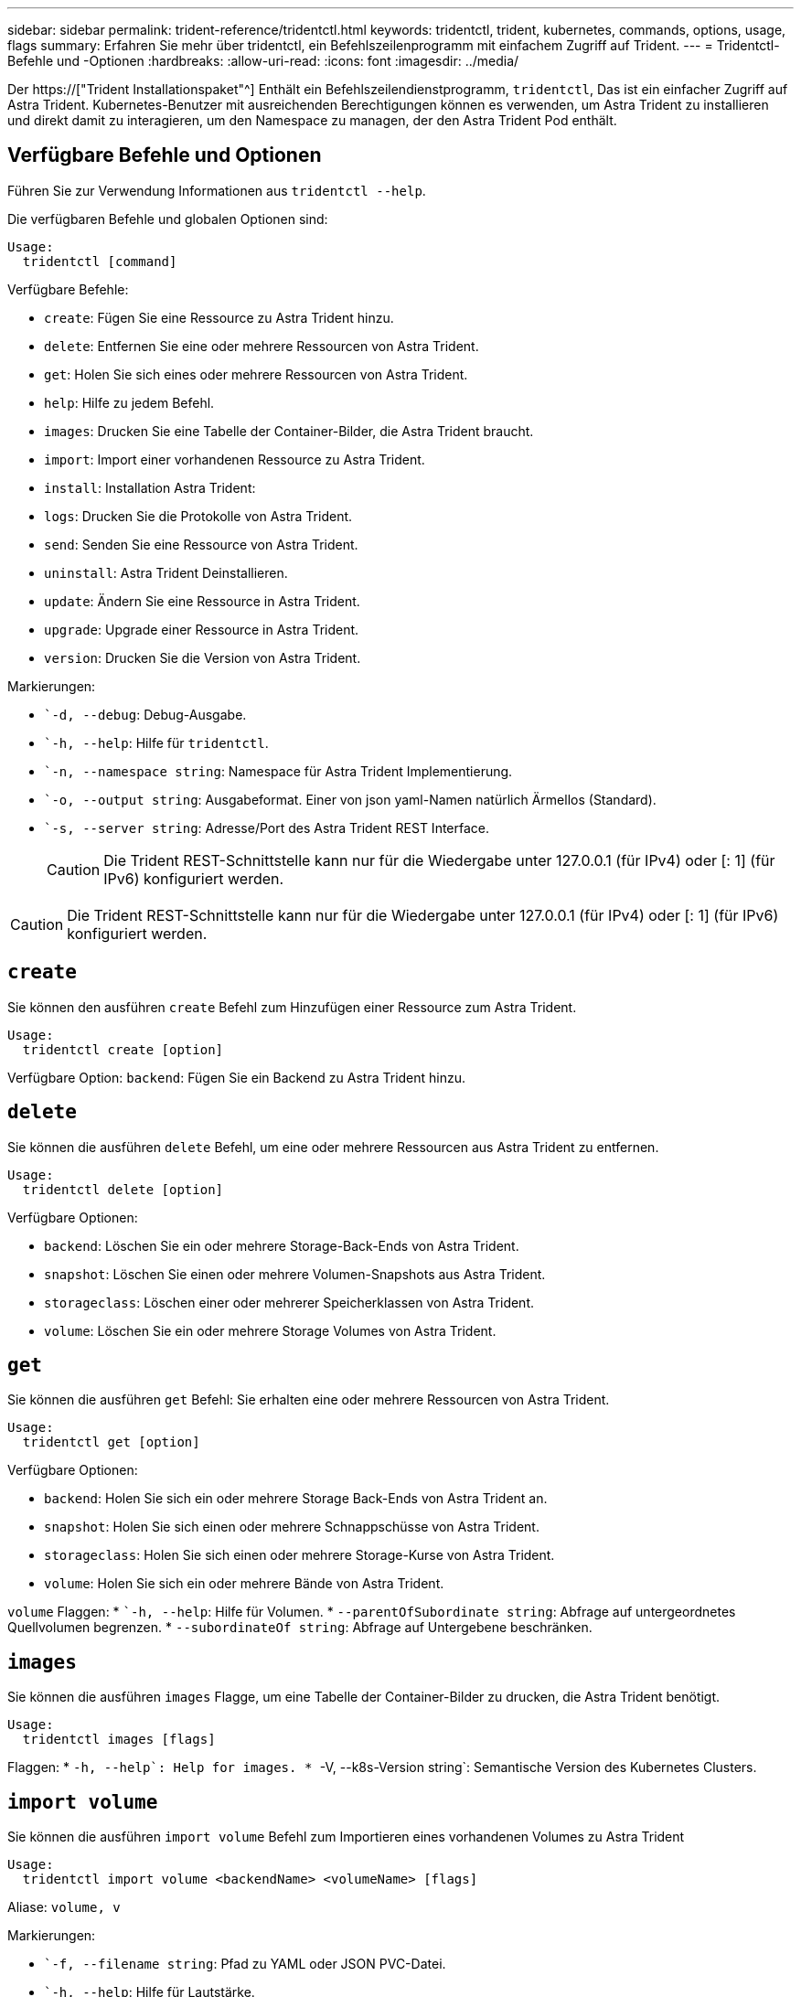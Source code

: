 ---
sidebar: sidebar 
permalink: trident-reference/tridentctl.html 
keywords: tridentctl, trident, kubernetes, commands, options, usage, flags 
summary: Erfahren Sie mehr über tridentctl, ein Befehlszeilenprogramm mit einfachem Zugriff auf Trident. 
---
= Tridentctl-Befehle und -Optionen
:hardbreaks:
:allow-uri-read: 
:icons: font
:imagesdir: ../media/


[role="lead"]
Der https://["Trident Installationspaket"^] Enthält ein Befehlszeilendienstprogramm, `tridentctl`, Das ist ein einfacher Zugriff auf Astra Trident. Kubernetes-Benutzer mit ausreichenden Berechtigungen können es verwenden, um Astra Trident zu installieren und direkt damit zu interagieren, um den Namespace zu managen, der den Astra Trident Pod enthält.



== Verfügbare Befehle und Optionen

Führen Sie zur Verwendung Informationen aus `tridentctl --help`.

Die verfügbaren Befehle und globalen Optionen sind:

[listing]
----
Usage:
  tridentctl [command]
----
Verfügbare Befehle:

* `create`: Fügen Sie eine Ressource zu Astra Trident hinzu.
* `delete`: Entfernen Sie eine oder mehrere Ressourcen von Astra Trident.
* `get`: Holen Sie sich eines oder mehrere Ressourcen von Astra Trident.
* `help`: Hilfe zu jedem Befehl.
* `images`: Drucken Sie eine Tabelle der Container-Bilder, die Astra Trident braucht.
* `import`: Import einer vorhandenen Ressource zu Astra Trident.
* `install`: Installation Astra Trident:
* `logs`: Drucken Sie die Protokolle von Astra Trident.
* `send`: Senden Sie eine Ressource von Astra Trident.
* `uninstall`: Astra Trident Deinstallieren.
* `update`: Ändern Sie eine Ressource in Astra Trident.
* `upgrade`: Upgrade einer Ressource in Astra Trident.
* `version`: Drucken Sie die Version von Astra Trident.


Markierungen:

* ``-d, --debug`: Debug-Ausgabe.
* ``-h, --help`: Hilfe für `tridentctl`.
* ``-n, --namespace string`: Namespace für Astra Trident Implementierung.
* ``-o, --output string`: Ausgabeformat. Einer von json yaml-Namen natürlich Ärmellos (Standard).
* ``-s, --server string`: Adresse/Port des Astra Trident REST Interface.
+

CAUTION: Die Trident REST-Schnittstelle kann nur für die Wiedergabe unter 127.0.0.1 (für IPv4) oder [: 1] (für IPv6) konfiguriert werden.




CAUTION: Die Trident REST-Schnittstelle kann nur für die Wiedergabe unter 127.0.0.1 (für IPv4) oder [: 1] (für IPv6) konfiguriert werden.



== `create`

Sie können den ausführen `create` Befehl zum Hinzufügen einer Ressource zum Astra Trident.

[listing]
----
Usage:
  tridentctl create [option]
----
Verfügbare Option:
`backend`: Fügen Sie ein Backend zu Astra Trident hinzu.



== `delete`

Sie können die ausführen `delete` Befehl, um eine oder mehrere Ressourcen aus Astra Trident zu entfernen.

[listing]
----
Usage:
  tridentctl delete [option]
----
Verfügbare Optionen:

* `backend`: Löschen Sie ein oder mehrere Storage-Back-Ends von Astra Trident.
* `snapshot`: Löschen Sie einen oder mehrere Volumen-Snapshots aus Astra Trident.
* `storageclass`: Löschen einer oder mehrerer Speicherklassen von Astra Trident.
* `volume`: Löschen Sie ein oder mehrere Storage Volumes von Astra Trident.




== `get`

Sie können die ausführen `get` Befehl: Sie erhalten eine oder mehrere Ressourcen von Astra Trident.

[listing]
----
Usage:
  tridentctl get [option]
----
Verfügbare Optionen:

* `backend`: Holen Sie sich ein oder mehrere Storage Back-Ends von Astra Trident an.
* `snapshot`: Holen Sie sich einen oder mehrere Schnappschüsse von Astra Trident.
* `storageclass`: Holen Sie sich einen oder mehrere Storage-Kurse von Astra Trident.
* `volume`: Holen Sie sich ein oder mehrere Bände von Astra Trident.


`volume` Flaggen: * ``-h, --help`: Hilfe für Volumen. * `--parentOfSubordinate string`: Abfrage auf untergeordnetes Quellvolumen begrenzen. * `--subordinateOf string`: Abfrage auf Untergebene beschränken.



== `images`

Sie können die ausführen `images` Flagge, um eine Tabelle der Container-Bilder zu drucken, die Astra Trident benötigt.

[listing]
----
Usage:
  tridentctl images [flags]
----
Flaggen: * ``-h, --help`: Help for images.
* ``-V, --k8s-Version string`: Semantische Version des Kubernetes Clusters.



== `import volume`

Sie können die ausführen `import volume` Befehl zum Importieren eines vorhandenen Volumes zu Astra Trident

[listing]
----
Usage:
  tridentctl import volume <backendName> <volumeName> [flags]
----
Aliase:
`volume, v`

Markierungen:

* ``-f, --filename string`: Pfad zu YAML oder JSON PVC-Datei.
* ``-h, --help`: Hilfe für Lautstärke.
* ``--no-manage`: Nur PV/PVC erstellen. Nehmen Sie kein Lifecycle Management für Volumes an.




== `install`

Sie können die ausführen `install` Flags für die Installation von Astra Trident.

[listing]
----
Usage:
  tridentctl install [flags]
----
Markierungen:

* ``--autosupport-image string`: Das Container-Image für AutoSupport Telemetry (Standard „netapp/Trident AutoSupport:20.07.0“).
* ``--autosupport-proxy string`: Die Adresse/der Port eines Proxy für den Versand von AutoSupport Telemetrie.
* ``--csi`: CSI Trident installieren (Überschreiben nur für Kubernetes 1.13, erfordert Feature-Gates).
* ``--enable-node-prep`: Versuch, benötigte Pakete auf Knoten zu installieren.
* ``--generate-custom-yaml`: Erzeugen von YAML-Dateien ohne Installation von irgendetwas.
* ``-h, --help`: Hilfe zur Installation.
* ``--http-request-timeout`: Überschreiben Sie die HTTP-Anforderung-Timeout für die REST-API des Trident-Controllers (Standard 1m30s).
* ``--image-registry string`: Die Adresse/der Port einer internen Bilddatenbank.
* ``--k8s-timeout duration`: Die Zeitüberschreitung für alle Kubernetes-Operationen (Standard 3m0s).
* ``--kubelet-dir string`: Der Host-Standort des internen Status von kubelet (Standard "/var/lib/kubelet").
* ``--log-format string`: Das Astra Trident Logging-Format (Text, json) (Standard "Text").
* ``--pv string`: Der Name des alten PV, das von Astra Trident verwendet wird, stellt sicher, dass dies nicht existiert (Standard "Dreizack").
* ``--pvc string`: Der Name des alten PVC verwendet von Astra Trident, stellt sicher, dass dies nicht existiert (Standard "Dreizack").
* ``--silence-autosupport`: AutoSupport Bundles nicht automatisch an NetApp senden (standardmäßig wahr).
* ``--silent`: Während der Installation die meiste Leistung deaktivieren.
* ``--trident-image string`: Das zu installierende Astra Trident-Image.
* ``--use-custom-yaml`: Verwenden Sie alle bestehenden YAML-Dateien, die im Setup-Verzeichnis vorhanden sind.
* ``--use-ipv6`: Nutzen Sie IPv6 für die Kommunikation von Astra Trident.




== `logs`

Sie können die ausführen `logs` Flags zum Drucken der Protokolle von Astra Trident.

[listing]
----
Usage:
  tridentctl logs [flags]
----
Markierungen:

* ``-a, --archive`: Erstellen Sie ein Stützarchiv mit allen Protokollen, sofern nicht anders angegeben.
* ``-h, --help`: Hilfe für Protokolle.
* ``-l, --log string`: Astra Trident Log to Display. Einer der Dreizack-Automatik-Operator ganz (Standard „Auto“).
* ``--node string`: Der Kubernetes-Knotenname, aus dem Node-Pod-Protokolle erfasst werden.
* ``-p, --previous`: Holen Sie sich die Protokolle für die frühere Container-Instanz, wenn sie existiert.
* ``--sidecars`: Holen Sie sich die Protokolle für die Sidecar-Container.




== `send`

Sie können die ausführen `send` Befehl zum Senden einer Ressource vom Astra Trident.

[listing]
----
Usage:
  tridentctl send [option]
----
Verfügbare Option:
`autosupport`: Senden Sie ein AutoSupport-Archiv an NetApp.



== `uninstall`

Sie können die ausführen `uninstall` Flags zum Deinstallieren von Astra Trident.

[listing]
----
Usage:
  tridentctl uninstall [flags]
----
Flaggen: * `-h, --help`: Hilfe zur Deinstallation. * `--silent`: Deaktivieren der meisten Ausgabe während der Deinstallation.



== `update`

Sie können die ausführen `update` Befehle zum Ändern einer Ressource in Astra Trident.

[listing]
----
Usage:
  tridentctl update [option]
----
Verfügbare Optionen:
`backend`: Aktualisieren Sie ein Backend im Astra Trident.



== `upgrade`

Sie können die ausführen `upgrade` Befehle für das Upgrade einer Ressource in Astra Trident.

[listing]
----
Usage:
tridentctl upgrade [option]
----
Verfügbare Option:
`volume`: Upgrade eines oder mehrerer persistenter Volumes von NFS/iSCSI auf CSI.



== `version`

Sie können die ausführen `version` Flags zum Drucken der Version von `tridentctl` Und den Running Trident Service.

[listing]
----
Usage:
  tridentctl version [flags]
----
Flaggen: * `--client`: Nur Client-Version (kein Server erforderlich). * `-h, --help`: Hilfe zur Version.
